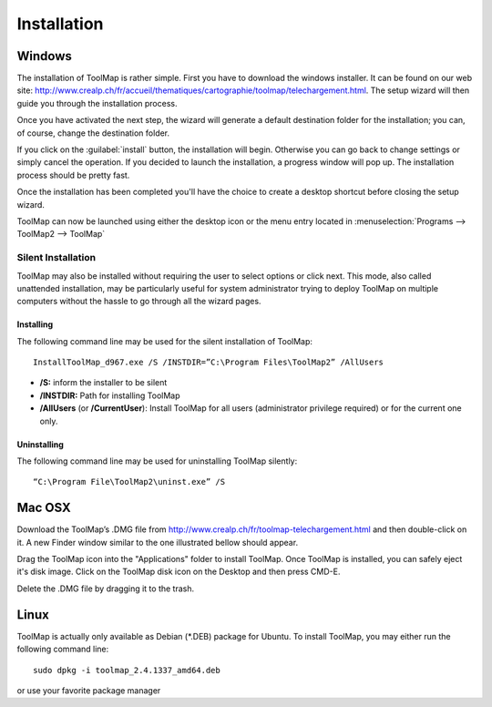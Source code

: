Installation
============

Windows
--------

The installation of ToolMap is rather simple. First you have to download the windows
installer. It can be found on our web site: http://www.crealp.ch/fr/accueil/thematiques/cartographie/toolmap/telechargement.html. The setup wizard will then guide you through the installation process.

.. image:: img/install-1.png

Once you have activated the next step, the wizard will generate a default destination folder for the installation; you can, of course, change the destination folder.

.. image:: img/install-2.png

If you click on the :guilabel:`install` button, the installation will begin. Otherwise you can go back to change settings or simply cancel the operation. If you decided to launch the installation, a progress window will pop up. The installation process should be pretty fast.

.. image:: img/install-3.png

Once the installation has been completed you'll have the choice to create a desktop shortcut before closing the setup wizard.

.. image:: img/install-4.png

ToolMap can now be launched using either the desktop icon or the menu entry located in :menuselection:`Programs --> ToolMap2 --> ToolMap`

Silent Installation
^^^^^^^^^^^^^^^^^^^

ToolMap may also be installed without requiring the user to select options or click next. This mode, also called unattended installation, may be particularly useful for system administrator trying to deploy ToolMap on multiple computers without the hassle to go through all the wizard pages.

Installing
""""""""""

The following command line may be used for the silent installation of ToolMap: ::

    InstallToolMap_d967.exe /S /INSTDIR=”C:\Program Files\ToolMap2” /AllUsers

* **/S:** inform the installer to be silent

* **/INSTDIR:** Path for installing ToolMap

* **/AllUsers** (or **/CurrentUser**): Install ToolMap for all users (administrator privilege required) or for the current one only.

Uninstalling
""""""""""""

The following command line may be used for uninstalling ToolMap silently: ::

    “C:\Program File\ToolMap2\uninst.exe” /S

Mac OSX
--------

Download the ToolMap’s .DMG file from http://www.crealp.ch/fr/toolmap-telechargement.html and then double-click on it. A new Finder window similar to the one illustrated bellow should appear.

.. image:: img/install-mac-1.png

Drag the ToolMap icon into the "Applications" folder to install ToolMap. Once ToolMap is installed, you can safely eject it's disk image. Click on the ToolMap disk icon on the Desktop and then press CMD-E.

.. image:: img/install-mac-2.png

Delete the .DMG file by dragging it to the trash.

Linux
-----

ToolMap is actually only available as Debian (\*.DEB) package for Ubuntu. To install ToolMap, you may either run the following command line: ::

    sudo dpkg -i toolmap_2.4.1337_amd64.deb

or use your favorite package manager

